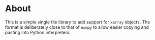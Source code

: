 * About
This is a simple single file library to add support for ~xarray~ objects. The
format is deliberately close to that of ~numpy~ to allow easier copying and pasting into Python interpreters.
